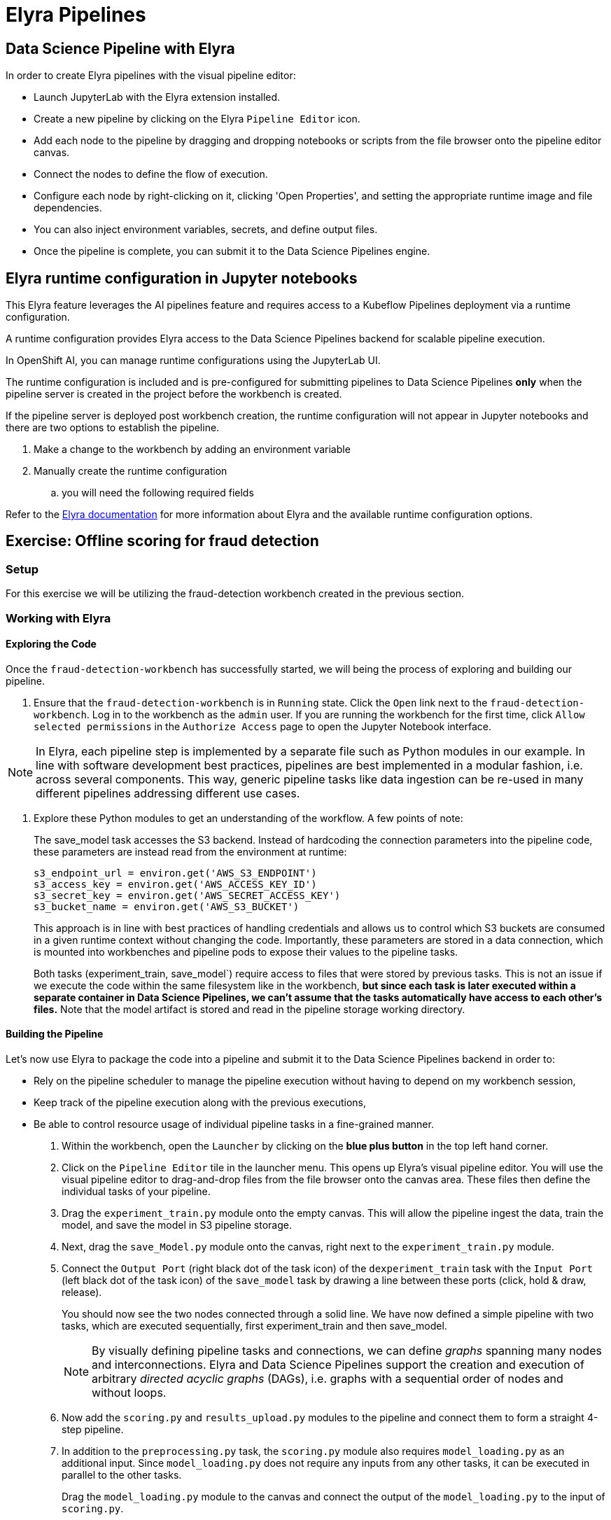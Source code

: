 = Elyra Pipelines


== Data Science Pipeline with Elyra

In order to create Elyra pipelines with the visual pipeline editor:

* Launch JupyterLab with the Elyra extension installed.
* Create a new pipeline by clicking on the Elyra `Pipeline Editor` icon.
* Add each node to the pipeline by dragging and dropping notebooks or scripts from the file browser onto the pipeline editor canvas.
* Connect the nodes to define the flow of execution.
* Configure each node by right-clicking on it, clicking 'Open Properties', and setting the appropriate runtime image and file dependencies.
* You can also inject environment variables, secrets, and define output files.
* Once the pipeline is complete, you can submit it to the Data Science Pipelines engine.

== Elyra runtime configuration in Jupyter notebooks

This Elyra feature leverages the AI pipelines feature and requires access to a Kubeflow Pipelines deployment via a runtime configuration.

A runtime configuration provides Elyra access to the Data Science Pipelines backend for scalable pipeline execution.

In OpenShift AI, you can manage runtime configurations using the JupyterLab UI. 
 
 
The runtime configuration is included and is pre-configured for submitting pipelines to Data Science Pipelines *only* when the pipeline server is created in the project before the workbench is created.

If the pipeline server is deployed post workbench creation, the runtime configuration will not appear in Jupyter notebooks and there are two options to establish the pipeline. 

  .  Make a change to the workbench by adding an environment variable

  . Manually create the runtime configuration

  .. you will need the following required fields


 
 
Refer to the https://elyra.readthedocs.io/en/latest/user_guide/runtime-conf.html#kubeflow-pipelines-configuration-settings[Elyra documentation] for more information about Elyra and the available runtime configuration options.

== Exercise: Offline scoring for fraud detection

=== Setup

For this exercise we will be utilizing the fraud-detection workbench created in the previous section. 

=== Working with Elyra

==== Exploring the Code

Once the `fraud-detection-workbench` has successfully started, we will being the process of exploring and building our pipeline.

. Ensure that the `fraud-detection-workbench` is in `Running` state. Click the `Open` link next to the `fraud-detection-workbench`. Log in to the workbench as the `admin` user. If you are running the workbench for the first time, click `Allow selected permissions` in the `Authorize Access` page to open the Jupyter Notebook interface.


[NOTE]
====
In Elyra, each pipeline step is implemented by a separate file such as Python modules in our example. In line with software development best practices, pipelines are best implemented in a modular fashion, i.e. across several components. This way, generic pipeline tasks like data ingestion can be re-used in many different pipelines addressing different use cases.
====

. Explore these Python modules to get an understanding of the workflow. A few points of note:
+
The save_model task accesses the S3 backend. Instead of hardcoding the connection parameters into the pipeline code, these parameters are instead read from the environment at runtime:
+
```python
s3_endpoint_url = environ.get('AWS_S3_ENDPOINT')
s3_access_key = environ.get('AWS_ACCESS_KEY_ID')
s3_secret_key = environ.get('AWS_SECRET_ACCESS_KEY')
s3_bucket_name = environ.get('AWS_S3_BUCKET')
```
+
This approach is in line with best practices of handling credentials and allows us to control which S3 buckets are consumed in a given runtime context without changing the code. Importantly, these parameters are stored in a data connection, which is mounted into workbenches and pipeline pods to expose their values to the pipeline tasks.
+
Both tasks (experiment_train, save_model`) require access to files that were stored by previous tasks. This is not an issue if we execute the code within the same filesystem like in the workbench, *but since each task is later executed within a separate container in Data Science Pipelines, we can't assume that the tasks automatically have access to each other's files.* Note that the model artifact is stored and read in the pipeline storage working directory. 


//[NOTE]
//====
//It's not recommended to rely on workbenches and Jupyter notebooks for production use cases. Implement your pipeline code in native Python modules and test it interactively in a notebook session. Applying the code in production requires stability, auditability, and reproducibility, which workbenches and Jupyter notebooks are not designed for.
//====

==== Building the Pipeline

Let's now use Elyra to package the code into a pipeline and submit it to the Data Science Pipelines backend in order to:

* Rely on the pipeline scheduler to manage the pipeline execution without having to depend on my workbench session,
* Keep track of the pipeline execution along with the previous executions,
* Be able to control resource usage of individual pipeline tasks in a fine-grained manner.

. Within the workbench, open the `Launcher` by clicking on the *blue plus button* in the top left hand corner.
+
//image::launcher.png[]

. Click on the `Pipeline Editor` tile in the launcher menu. This opens up Elyra's visual pipeline editor. You will use the visual pipeline editor to drag-and-drop files from the file browser onto the canvas area. These files then define the individual tasks of your pipeline.

. Drag the `experiment_train.py` module onto the empty canvas.  This will allow the pipeline ingest the data, train the model, and save the model in S3 pipeline storage.
+
//image::pipeline-1.png[]

. Next, drag the `save_Model.py` module onto the canvas, right next to the `experiment_train.py` module.
+
//image::pipeline-2.png[]

. Connect the `Output Port` (right black dot of the task icon) of the `dexperiment_train` task with the `Input Port` (left black dot of the task icon) of the `save_model` task by drawing a line between these ports (click, hold & draw, release).
+
//image::pipeline-3.png[]
+
You should now see the two nodes connected through a solid line. We have now defined a simple pipeline with two tasks, which are executed sequentially, first experiment_train and then save_model.
+
[NOTE]
====
By visually defining pipeline tasks and connections, we can define _graphs_ spanning many nodes and interconnections. Elyra and Data Science Pipelines support the creation and execution of arbitrary _directed acyclic graphs_ (DAGs), i.e. graphs with a sequential order of nodes and without loops.
====

. Now add the `scoring.py` and `results_upload.py` modules to the pipeline and connect them to form a straight 4-step pipeline.
+
//image::pipeline-4.png[]

. In addition to the `preprocessing.py` task, the `scoring.py` module also requires `model_loading.py` as an additional input.  Since `model_loading.py` does not require any inputs from any other tasks, it can be executed in parallel to the other tasks.
+
Drag the `model_loading.py` module to the canvas and connect the output of the `model_loading.py` to the input of `scoring.py`.
+
//image:pipeline-5.png[]

We have now created the final graph representation of the offline scoring pipeline using the five available modules. With this we have fully defined the full pipeline code and its order of execution. 

==== Configuring the pipeline

Before we can submit our pipeline, we have to configure the pipeline to specify:

* Set the dependencies for each step, i.e. the corresponding runtime images
* Configure how data is passed between the steps
* Configure the S3 credentials as environment variables during runtime
* Optionally, configure the available compute resources per step

. We will configure a new `Runtime Image` by opening the `Runtime Images` menu from the left toolbar. Select `Create new runtime image` via the plus sign in the top portion of the menu.
+
//image::runtime-images.png[title=Create a new Runtime image]

. Fill out the required values:
+
--
* *Display Name*: `fraud detection runtime`
* *Image Name*: `quay.io/mmurakam/runtimes:fraud-detection-v0.2.0`
--
+
//image::runtime-image-2.png[]

. Click `Save & Close`
+
[NOTE]
====
For every custom workbench image, we recommend building a corresponding pipeline runtime image to ensure consistency between interactive and pipeline-based code execution.  Notebook images can be utilized as a pipeline execution environment, but they contain additional packages needed for the interactive development experience and are often larger than necessary for the pipeline execution.
====

. Next we will configure this runtime image to be used by our pipeline. Open the pipeline settings in the Elyra pipeline editor via `Open Panel` in the top right corner of the editor. 

.. Select the `PIPELINE PROPERTIES` tab of the settings menu. Configurations in this section apply defaults to all nodes in the pipeline.

.. Scroll down to `Generic Node Defaults` and click on the drop down menu of `Runtime Image`. Select the `fraud detection runtime` that we previously defined.
+
//image::pipeline-config-1.png[title=Set pipeline wide defaults]
+
NOTE: Do not select any of the nodes in the canvas when you open the panel. You will see the `PIPELINE PROPERTIES` tab only when none of the nodes are selected. Click anywhere on the canvas and then open the panel.

. Next we will configure the data connection to the `fraud-detection` bucket as a Kubernetes secret.  In the `PIPELINE PROPERTIES` section, click `Add` beneath the `Kubernetes Secrets` section and add the following four entries:
+
--
* `AWS_ACCESS_KEY_ID`
* `AWS_SECRET_ACCESS_KEY`
* `AWS_S3_ENDPOINT`
* `AWS_S3_BUCKET`
--
+ 
Each parameter will include the following options:
+
--
* `Environment Variable`: the parameter name
* `Secret Name`: `aws-connection-fraud-detection` (the name of the Kubernetes secret belonging to the data connection)
* `Secret Key`: the parameter name
--
+
//image::pipeline-config-3.png[]
+
[NOTE]
====
A data connection in OpenShift AI is a standard Kubernetes secret that adheres to a specific format.  A data connection name is always pre-pended with `aws-connection-`.  To explore the data connection you can find the secret in the `Workloads` -> `Secrets` menu in the OpenShift Web Console.
====
+
[NOTE]
====
The AWS default region is another parameter in the data connection, which is used for AWS S3-based connections. In case of self-managed S3 backends such as Minio or OpenShift Data Foundation, this parameter can be safely ignored.  Alternatively, when using an AWS bucket, you can skip the endpoint, as it is inferred by the region parameter.
====

. Next we will configure the data to be passed between the nodes. Click on the `model_loading.py` node. If you're still in the configuration menu, you should now see the `NODE PROPERTIES` tab. If not, right-click on the node and select `Open Properties`.
+
//image::pipeline-config-4.png[]

. Under `Runtime Image` and `Kubernetes Secrets`, you can see that the global pipeline settings are used by default.

. In the `Outputs` section, you can declare one or more _output files_. These output files are created by this pipeline task and are made available to all subsequent tasks.

. Click `Add` in the `Outputs` section and input `model.onnx`. This ensures that the downloaded model artifact is available to downstream tasks, including the `scoring.py` task.
+
//image::pipeline-config-5.png[]
+
[NOTE]
====
By default, all files within a containerized task are removed after its execution, so declaring files explicitly as output files is one way to ensure that they can be reused in downstream tasks.

Output files are automatically managed by Data Science Pipelines, and stored in the S3 bucket we configured when setting up the *DataSciencePipelineApplication*.
====

. Next we will configure the `offline-scoring-data-volume` we previously setup to allow the steps to store additional data as a mounted volume.  
+
In the `NODE PROPERTIES` section of the `data_ingrestion.py` node, scroll to the bottom of the `NODE PROPERTIES` panel, and click `Add` in the `Data Volumes` section.  Enter the following configuration options:
+
--
* Mount Path: `/data`
* Persistent Volume Claim Name: `offline-scoring-data-volume`
--
+
//image::pipeline-config-6.png[]

. Repeat the same `Data Volumes` configuration for the following tasks in the pipeline:
+
--
* `preprocessing.py`
* `scoring.py`
* `results_upload.py`
--
+
[NOTE]
====
`Mount Volumes` and `Output Files` both provide the ability for files to persist between tasks, and each has different strengths and weaknesses.

`Output Files` are generally easy to configure and don't require the creation of any additional kubernetes resources.  One disadvantage is that Output files can generate a large amount of additional read and writes to S3 which may slow down pipeline execution.

`Mount Volumes` can be helpful when a large amount of files, or a large dataset is required to be stored.  `Mount Volumes` also have the ability to persist data between runs of a pipeline, which can allow a volume to act as a cache for files between executions.
====
+
[NOTE]
====
We could have declared the data volume as a global pipeline property for simplicity. However, this would have prevented parallel execution of model loading and data ingestion/preprocessing since data volumes can only be used by a single task by default.
====

. Rename the pipeline file to `offline-scoring.pipeline` and hit `Save Pipeline` in the top toolbar.
+
//image::pipeline-config-7.png[]

==== Running the pipeline

We have now fully created and configured the pipeline, so let's now see it in action!

. In the visual editor, click on the *Play* icon (`Run Pipeline`). Leave the default values and hit `OK`.
+
[TIP]
====
*Data Science Pipelines* should be selected as the default execution environment automatically when starting the pipeline run. OpenShift AI will automatically configure and select the *DataSciencePipelinesApplication* instance we created previously as the default execution environment. This will happen provided the *DataSciencePipelinesApplication* was created before the workbench was started and it is located in the same namespace as the workbench.

If you wish to use *DataSciencePipelinesApplication* that is located in a different namespace from your workbench you can manually configure an execution environment.
====
+
[WARNING]
====
If you configure the pipeline server after you have created a workbench and specified a notebook image within the workbench, you will not be able to execute the pipeline, even after restarting the notebook.

To solve this problem:

1. Stop the running notebook.
2. Edit the workbench to make a small modification.
For example, add a new dummy environment variable, or delete an existing unnecessary environment variable.
Save your changes.
3. Restart the notebook.
4. In the left sidebar of JupyterLab, click `Runtimes`.
5. Confirm that the default *Data Science Pipelines* runtime is selected.
====

. Elyra is now converting your pipeline definition into a YAML representation and sending it to the Data Science Pipelines backend. After a few seconds, you should see confirmation that the pipeline has been successfully submitted.
+
//image::pipeline-submit.png[]

. To monitor the pipeline's execution, click on the `_Run_ Details` link, which takes you to the pipeline run view within the RHOAI dashboard. Here you can track in real-time how each pipeline task is processed and whether it fails or resolves successfully.
+
//image::pipeline-run.png[]

. To confirm that the pipeline has indeed produced fraud detection scoring results, view the content of the `fraud-detection` bucket. You should now see a new CSV file containing the predicted result of each transaction within the used dataset.
+
//image::fraud-detection-bucket-2.png[]

. Navigate back to the `Runs` overview in the RHOAI dashboard. Click the `Triggered` tab to see the history of all ongoing and previous pipeline executions and compare their run durations and status.
+
//image::pipeline-runs.png[]

. In the `Scheduled` tab you're able to schedule runs of the offline scoring pipeline according to a predefined schedule such as daily or according to a Cron statement.
+
//image::pipeline-scheduled.png[]
+
[WARNING]
====
Pipeline versioning is not fully implemented in Data Science Pipelines.
If you change an Elyra pipeline that you have already submitted before, the initial version might get executed.

To ensure that your latest changes are executed, you have two options:

* Delete the pipeline through the dashboard before running the pipeline again.
* When you run the pipeline, define a new name for the new pipeline version (e.g `my-pipeline-1`, `my-pipeline-2`).
====

==== Tracking the pipeline artifacts

Let's finally peek behind the scenes and inspect the S3 bucket that Elyra and Data Science Pipelines use to store the pipeline artifacts.

. View the contents of the `data-science-pipelines` bucket, which we referenced through the `pipelines` data connection. You can see three types of folders:
+
--
* `pipelines`: A folder used by Data Science Pipelines to store all pipeline definitions in YAML format.
* `artifacts`: A folder used by Data Science Pipelines to store the metadata of each pipeline task for each pipeline run.
* One folder for each pipeline run with name `[pipeline-name]-[timestamp]`. These folders are managed by Elyra and contain all file dependencies, log files, and output files of each task.
--
+
[NOTE]
====
The logs from the Pipeline submitted from Elyra will show generic task information and logs, including showing the execution of our python files as a subtask.  Log details from our code is not recorded in the pipeline logs.  

To view logs from the execution of our code, you can find the log files from our tasks in the runs in the Data Science Pipelines bucket.
====

//image::pipelines-bucket.png[title=Data Science Pipeline Bucket contents]

//image::pipeline-artifacts.png[title=Data Science Pipeline Run Artifacts]

Now that we have seen how to work with Data Science Pipelines through Elyra, let's take a closer look at the Kubeflow Pipelines SDK.